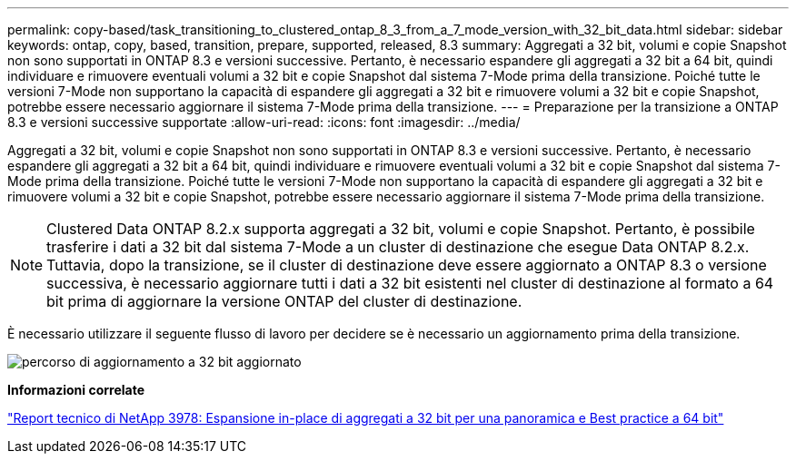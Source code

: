 ---
permalink: copy-based/task_transitioning_to_clustered_ontap_8_3_from_a_7_mode_version_with_32_bit_data.html 
sidebar: sidebar 
keywords: ontap, copy, based, transition, prepare, supported, released, 8.3 
summary: Aggregati a 32 bit, volumi e copie Snapshot non sono supportati in ONTAP 8.3 e versioni successive. Pertanto, è necessario espandere gli aggregati a 32 bit a 64 bit, quindi individuare e rimuovere eventuali volumi a 32 bit e copie Snapshot dal sistema 7-Mode prima della transizione. Poiché tutte le versioni 7-Mode non supportano la capacità di espandere gli aggregati a 32 bit e rimuovere volumi a 32 bit e copie Snapshot, potrebbe essere necessario aggiornare il sistema 7-Mode prima della transizione. 
---
= Preparazione per la transizione a ONTAP 8.3 e versioni successive supportate
:allow-uri-read: 
:icons: font
:imagesdir: ../media/


[role="lead"]
Aggregati a 32 bit, volumi e copie Snapshot non sono supportati in ONTAP 8.3 e versioni successive. Pertanto, è necessario espandere gli aggregati a 32 bit a 64 bit, quindi individuare e rimuovere eventuali volumi a 32 bit e copie Snapshot dal sistema 7-Mode prima della transizione. Poiché tutte le versioni 7-Mode non supportano la capacità di espandere gli aggregati a 32 bit e rimuovere volumi a 32 bit e copie Snapshot, potrebbe essere necessario aggiornare il sistema 7-Mode prima della transizione.


NOTE: Clustered Data ONTAP 8.2.x supporta aggregati a 32 bit, volumi e copie Snapshot. Pertanto, è possibile trasferire i dati a 32 bit dal sistema 7-Mode a un cluster di destinazione che esegue Data ONTAP 8.2.x. Tuttavia, dopo la transizione, se il cluster di destinazione deve essere aggiornato a ONTAP 8.3 o versione successiva, è necessario aggiornare tutti i dati a 32 bit esistenti nel cluster di destinazione al formato a 64 bit prima di aggiornare la versione ONTAP del cluster di destinazione.

È necessario utilizzare il seguente flusso di lavoro per decidere se è necessario un aggiornamento prima della transizione.

image::../media/32bit_upgrade_path_updated.gif[percorso di aggiornamento a 32 bit aggiornato]

*Informazioni correlate*

https://www.netapp.com/pdf.html?item=/media/19679-tr-3978.pdf["Report tecnico di NetApp 3978: Espansione in-place di aggregati a 32 bit per una panoramica e Best practice a 64 bit"^]

